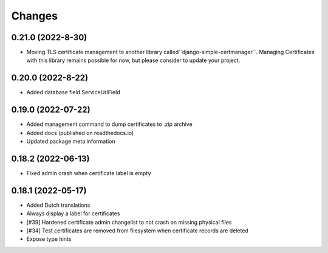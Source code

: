Changes
=======

0.21.0 (2022-8-30)
-------------------

* Moving TLS certificate management to another library called``django-simple-certmanager``. Managing Certificates with this library remains possible for now, but please consider to update your project.

0.20.0 (2022-8-22)
-------------------

* Added database field ServiceUrlField

0.19.0 (2022-07-22)
-------------------

* Added management command to dump certificates to .zip archive
* Added docs (published on readthedocs.io)
* Updated package meta information

0.18.2 (2022-06-13)
-------------------

* Fixed admin crash when certificate label is empty

0.18.1 (2022-05-17)
-------------------

* Added Dutch translations
* Always display a label for certificates
* [#39] Hardened certificate admin changelist to not crash on missing physical files
* [#34] Test certificates are removed from filesystem when certificate records are deleted
* Expose type hints
